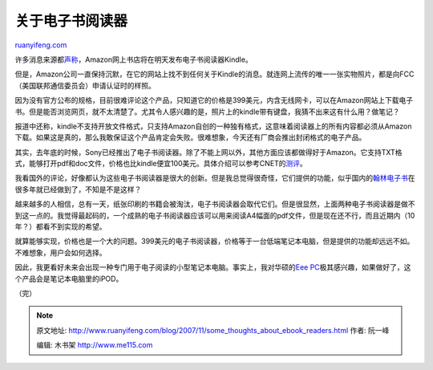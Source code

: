 .. _200711_some_thoughts_about_ebook_readers:

关于电子书阅读器
===================================

`ruanyifeng.com <http://www.ruanyifeng.com/blog/2007/11/some_thoughts_about_ebook_readers.html>`__

许多消息来源都\ `声称 <http://www.news.com/Amazon-to-debut-Kindle-e-book-reader-Monday/2100-1025_3-6218828.html?tag=nefd.lede>`__\ ，Amazon网上书店将在明天发布电子书阅读器Kindle。

但是，Amazon公司一直保持沉默，在它的网站上找不到任何关于Kindle的消息。就连网上流传的唯一一张实物照片，都是向FCC（美国联邦通信委员会）申请认证时的样照。

因为没有官方公布的规格，目前很难评论这个产品，只知道它的价格是399美元，内含无线网卡，可以在Amazon网站上下载电子书。但是能否浏览网页，就不太清楚了。尤其令人感兴趣的是，照片上的kindle带有键盘，我猜不出来这有什么用？做笔记？

报道中还称，kindle不支持开放文件格式，只支持Amazon自创的一种独有格式，这意味着阅读器上的所有内容都必须从Amazon下载。如果这是真的，那么我敢保证这个产品肯定会失败。很难想象，今天还有厂商会推出封闭格式的电子产品。

其实，去年底的时候，Sony已经推出了电子书阅读器。除了不能上网以外，其他方面应该都做得好于Amazon。它支持TXT格式，能够打开pdf和doc文件，价格也比kindle便宜100美元。具体介绍可以参考CNET的\ `测评 <http://reviews.cnet.com/e-book-readers/sony-reader-digital-book/4505-3508_7-32672723.html?tag=box>`__\ 。

我看国外的评论，好像都认为这些电子书阅读器是很大的创新。但是我总觉得很奇怪，它们提供的功能，似乎国内的\ `翰林电子书 <http://www.google.cn/search?q=%E7%BF%B0%E6%9E%97%E7%94%B5%E5%AD%90%E4%B9%A6&sourceid=navclient-ff&ie=UTF-8&rlz=1B3GGGL_zh-CNCN216CN216>`__\ 在很多年就已经做到了，不知是不是这样？

越来越多的人相信，总有一天，纸张印刷的书籍会被淘汰，电子书阅读器会取代它们。但是很显然，上面两种电子书阅读器是做不到这一点的。我觉得最起码的，一个成熟的电子书阅读器应该可以用来阅读A4幅面的pdf文件，但是现在还不行，而且近期内（10年？）都看不到实现的希望。

就算能够实现，价格也是一个大的问题。399美元的电子书阅读器，价格等于一台低端笔记本电脑，但是提供的功能却远远不如。不难想象，用户会如何选择。

因此，我更看好未来会出现一种专门用于电子阅读的小型笔记本电脑。事实上，我对华硕的\ `Eee
PC <http://eeepc.asus.com/>`__\ 极其感兴趣，如果做好了，这个产品会是笔记本电脑里的iPOD。

（完）

.. note::
    原文地址: http://www.ruanyifeng.com/blog/2007/11/some_thoughts_about_ebook_readers.html 
    作者: 阮一峰 

    编辑: 木书架 http://www.me115.com